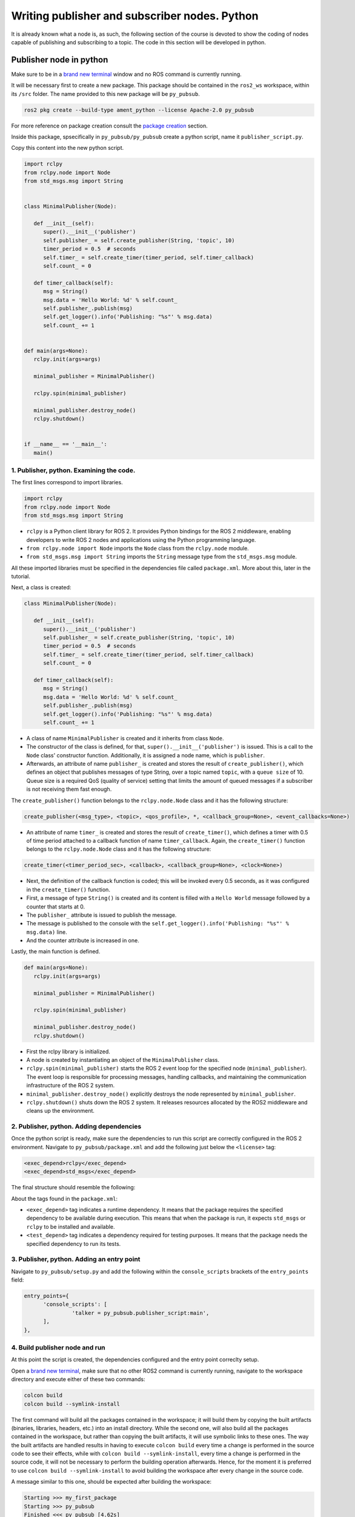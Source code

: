 Writing publisher and subscriber nodes. Python
==========================

.. _Writing pubsub python:


It is already known what a node is, as such, the following section of the course is devoted to show the coding of nodes capable of publishing and subscribing to a topic. The code in this section will be developed in python. 


Publisher node in python
------------------------

Make sure to be in a `brand new terminal`_ window and no ROS command is currently running. 

.. _`brand new terminal`: https://alex-readthedocs-test.readthedocs.io/en/latest/Installation%20and%20software%20setup.html#running-a-docker-container

It will be necessary first to create a new package. This package should be contained in the ``ros2_ws`` workspace, within its ``/src`` folder. The name provided to this new package will be ``py_pubsub``.

.. code-block:: console

   ros2 pkg create --build-type ament_python --license Apache-2.0 py_pubsub

For more reference on package creation consult the `package creation`_ section.

.. _package creation: https://alex-readthedocs-test.readthedocs.io/en/latest/Configuring%20environment.html#creating-and-configuring-a-package

Inside this package, spsecifically in ``py_pubsub/py_pubsub`` create a python script, name it ``publisher_script.py``.

Copy this content into the new python script. 

.. code-block:: console

   import rclpy
   from rclpy.node import Node
   from std_msgs.msg import String


   class MinimalPublisher(Node):

      def __init__(self):
         super().__init__('publisher')
         self.publisher_ = self.create_publisher(String, 'topic', 10)
         timer_period = 0.5  # seconds
         self.timer_ = self.create_timer(timer_period, self.timer_callback)
         self.count_ = 0

      def timer_callback(self):
         msg = String()
         msg.data = 'Hello World: %d' % self.count_
         self.publisher_.publish(msg)
         self.get_logger().info('Publishing: "%s"' % msg.data)
         self.count_ += 1


   def main(args=None):
      rclpy.init(args=args)

      minimal_publisher = MinimalPublisher()

      rclpy.spin(minimal_publisher)

      minimal_publisher.destroy_node()
      rclpy.shutdown()


   if __name__ == '__main__':
      main()


1. Publisher, python. Examining the code. 
~~~~~~~~~~~~~~~~~~~~~~~~~~~~~~~~~~~~~~~~

The first lines correspond to import libraries.

.. code-block:: console
   
   import rclpy
   from rclpy.node import Node
   from std_msgs.msg import String


- ``rclpy`` is a Python client library for ROS 2. It provides Python bindings for the ROS 2 middleware, enabling developers to write ROS 2 nodes and applications using the Python programming language.
- ``from rclpy.node import Node`` imports the ``Node`` class from the ``rclpy.node`` module.
- ``from std_msgs.msg import String`` imports the ``String`` message type from the ``std_msgs.msg`` module.

All these imported libraries must be specified in the dependencies file called ``package.xml``. More about this, later in the tutorial. 

Next, a class is created:

.. code-block:: console
   
   class MinimalPublisher(Node):

      def __init__(self):
         super().__init__('publisher')
         self.publisher_ = self.create_publisher(String, 'topic', 10)
         timer_period = 0.5  # seconds
         self.timer_ = self.create_timer(timer_period, self.timer_callback)
         self.count_ = 0

      def timer_callback(self):
         msg = String()
         msg.data = 'Hello World: %d' % self.count_
         self.publisher_.publish(msg)
         self.get_logger().info('Publishing: "%s"' % msg.data)
         self.count_ += 1

- A class of name ``MinimalPublisher`` is created and it inherits from class ``Node``.
- The constructor of the class is defined, for that, ``super().__init__('publisher')`` is issued. This is a call to the ``Node`` class' constructor function. Additionally, it is assigned a node name, which is ``publisher``.
- Afterwards, an attribute of name ``publisher_`` is created and stores the result of ``create_publisher()``, which defines an object that publishes messages of type String, over a topic named ``topic``, with a ``queue size`` of 10. Queue size is a required QoS (quality of service) setting that limits the amount of queued messages if a subscriber is not receiving them fast enough. 

The ``create_publisher()`` function belongs to the ``rclpy.node.Node`` class and it has the following structure:

.. code-block:: console
   
   create_publisher(<msg_type>, <topic>, <qos_profile>, *, <callback_group=None>, <event_callbacks=None>)

- An attribute of name ``timer_`` is created and stores the result of ``create_timer()``, which defines a timer with 0.5 of time period attached to a callback function of name ``timer_callback``. Again, the ``create_timer()`` function belongs to the ``rclpy.node.Node`` class and it has the following structure:

.. code-block:: console
   
   create_timer(<timer_period_sec>, <callback>, <callback_group=None>, <clock=None>)

- Next, the definition of the callback function is coded; this will be invoked every 0.5 seconds, as it was configured in the ``create_timer()`` function. 
- First, a message of type ``String()`` is created and its content is filled with a ``Hello World`` message followed by a counter that starts at 0.
- The ``publisher_`` attribute is issued to publish the message.
- The message is published to the console with the ``self.get_logger().info('Publishing: "%s"' % msg.data)`` line.
- And the counter attribute is increased in one.

Lastly, the main function is defined.

.. code-block:: console

   def main(args=None):
      rclpy.init(args=args)

      minimal_publisher = MinimalPublisher()

      rclpy.spin(minimal_publisher)

      minimal_publisher.destroy_node()
      rclpy.shutdown()

- First the rclpy library is initialized.
- A node is created by instantiating an object of the ``MinimalPublisher`` class.
- ``rclpy.spin(minimal_publisher)`` starts the ROS 2 event loop for the specified node (``minimal_publisher``). The event loop is responsible for processing messages, handling callbacks, and maintaining the communication infrastructure of the ROS 2 system. 
- ``minimal_publisher.destroy_node()`` explicitly destroys the node represented by ``minimal_publisher``.
- ``rclpy.shutdown()`` shuts down the ROS 2 system. It releases resources allocated by the ROS2 middleware and cleans up the environment.


2. Publisher, python. Adding dependencies
~~~~~~~~~~~~~~~~~~~~~~~~~~~~~~~~~~~~~~~~~

Once the python script is ready, make sure the dependencies to run this script are correctly configured in the ROS 2 environment. Navigate to ``py_pubsub/package.xml`` and add the following just below the ``<license>`` tag:

.. code-block:: console

   <exec_depend>rclpy</exec_depend>
   <exec_depend>std_msgs</exec_depend>

The final structure should resemble the following:

.. image:: images/packageXmlForPublisherNode.png
   :alt: Editing the package.xml file to add dependencies.

About the tags found in the ``package.xml``:

- ``<exec_depend>`` tag indicates a runtime dependency. It means that the package requires the specified dependency to be available during execution. This means that when the package is run, it expects ``std_msgs`` or ``rclpy`` to be installed and available.
- ``<test_depend>`` tag indicates a dependency required for testing purposes. It means that the package needs the specified dependency to run its tests. 

3. Publisher, python. Adding an entry point
~~~~~~~~~~~~~~~~~~~~~~~~~~~~~~~~~~~~~~~~~~~

Navigate to ``py_pubsub/setup.py`` and add the following within the ``console_scripts`` brackets of the ``entry_points`` field:

.. code-block:: console

   entry_points={
         'console_scripts': [
                  'talker = py_pubsub.publisher_script:main',
         ],
   },

4. Build publisher node and run
~~~~~~~~~~~~~~~~~~~~~~~~~~~~~~~
At this point the script is created, the dependencies configured and the entry point correclty setup. 

Open a `brand new terminal`_, make sure that no other ROS2 command is currently running, navigate to the workspace directory and execute either of these two commands:

.. code-block:: console
   
   colcon build
   colcon build --symlink-install

The first command will build all the packages contained in the workspace; it will build them by copying the built artifacts (binaries, libraries, headers, etc.) into an install directory. While the second one, will also build all the packages contained in the workspace, but rather than copying the built artifacts, it will use symbolic links to these ones. The way the built artifacts are handled results in having to execute ``colcon build`` every time a change is performed in the source code to see their effects, while with ``colcon build --symlink-install``, every time a change is performed in the source code, it will not be necessary to perform the building operation afterwards. Hence, for the moment it is preferred to use ``colcon build --symlink-install`` to avoid building the workspace after every change in the source code.

A message similar to this one, should be expected after building the workspace:

.. code-block:: console
   
   Starting >>> my_first_package
   Starting >>> py_pubsub
   Finished <<< py_pubsub [4.62s]
   Finished <<< my_first_package [5.13s]

   Summary: 2 packages finished [6.44s]

Now, source the setup file:

.. code-block:: console
   
   source install/setup.bash

For more reference on sourcing the setup file, see `sourcing the setup file`_.

.. _sourcing the setup file: https://alex-readthedocs-test.readthedocs.io/en/latest/Configuring%20environment.html#workspace-sourcing

And run the publisher node that was recently created. 

.. code-block:: console
   
   ros2 run py_pubsub talker

As a result, something similar to this should be displayed in the terminal window.

.. code-block:: console
   
   [INFO] [1712152551.805539058] [publisher]: Publishing: "Hello World: 0"
   [INFO] [1712152552.225817483] [publisher]: Publishing: "Hello World: 1"
   [INFO] [1712152552.725589332] [publisher]: Publishing: "Hello World: 2"
   ...

See that every 0.5 seconds a new message will be printed in the terminal window. This is because the callback function in the node code was programmed to be issued every 0.5 seconds. The messages that are printed as well, are part of the program of the node. See the :ref:`code explanation<1. Examining the code. Python code>`, to recall the programming behind the publisher node. 

`Open a new terminal`_ and with the ``talker`` node still being running, execute:

.. _open a new terminal: https://alex-readthedocs-test.readthedocs.io/en/latest/Installation%20and%20software%20setup.html#opening-a-new-terminal-for-the-docker-container

.. code-block:: console
   
   ros2 topic echo /topic

This will result in something similar to:

.. code-block:: console
   
   data: 'Hello World: 121'
   ---
   data: 'Hello World: 122'
   ---
   data: 'Hello World: 123'
   ---
   ...

This is expected since it is known that the ``talker`` node publishes messages to the topic of name ``/topic``. 

Finally, it can be verified the name of the node by executing the following in a `new terminal`_.

.. _new terminal: https://alex-readthedocs-test.readthedocs.io/en/latest/Installation%20and%20software%20setup.html#opening-a-new-terminal-for-the-docker-container

.. code-block:: console
   
   ros2 node list

The expected result is:

.. code-block:: console
   
   /publisher

At this point it is important to distinguish these three elements:

.. image:: images/differencesNodeName.png
   :alt: Differences among script name, node name and executable name.

1. This is the python script name.
2. This is the node name. 
3. This is the executable name. 

And from now on, these three will carry the same name to avoid confussions. 

Subscriber node in python
-------------------------

Navigate to ``py_pubsub/py_pubsub`` and create a python script called: ``listener.py``. Copy this content into the new python script. 

.. code-block:: console
   
   import rclpy
   from rclpy.node import Node

   from std_msgs.msg import String


   class MinimalSubscriber(Node):

      def __init__(self):
         super().__init__('listener')
         self.subscription_ = self.create_subscription(
               String,
               'topic',
               self.listener_callback,
               10)
         self.subscription_  # prevent unused variable warning

      def listener_callback(self, msg):
         self.get_logger().info('I heard: "%s"' % msg.data)


   def main(args=None):
      rclpy.init(args=args)

      minimal_subscriber = MinimalSubscriber()

      rclpy.spin(minimal_subscriber)

      minimal_subscriber.destroy_node()
      rclpy.shutdown()


   if __name__ == '__main__':
      main()


1. Subscriber, python. Examining the code. 
~~~~~~~~~~~~~~~~~~~~~~~~~~~~~~~~~~~~~~~~~~

Overall, the code for the subscriber node is similar to the publisher node. 

The first lines correspond to import libraries. These are the same libraries as in the :ref:`publisher node example<1. Publisher, python. Examining the code. >`. 

.. code-block:: console
   
   import rclpy
   from rclpy.node import Node
   from std_msgs.msg import String

Next, a class is created:

.. code-block:: console
   
   class MinimalSubscriber(Node):

      def __init__(self):
         super().__init__('listener')
         self.subscription_ = self.create_subscription(
               String,
               'topic',
               self.listener_callback,
               10)
         self.subscription_  # prevent unused variable warning

      def listener_callback(self, msg):
         self.get_logger().info('I heard: "%s"' % msg.data)

The constructor of the ``MinimalSubscriber`` class issues the ``create_subscription()`` function, which receives as arguments: ``String``, as the message type; ``topic``, as the topic to subscribe to; ``self.listener_callback``, as the callback function to be called every time a message arrives to the topic, and a queue size of 10. The structure for the ``create_subscription()`` function is given by:

.. code-block:: console
   
   create_subscription(<msg_type>, <topic>, <callback>, <qos_profile>, *, <callback_group=None>, <event_callbacks=None>, <raw=False>)

Afterwards, the callback function simply prints the message received in the terminal window.

Lastly, the main function, as in the publisher node, initializes the rclpy library, creates the subscription node, spins it, explicitely destroys it when issued from the terminal window and shuts down the ROS 2 system.

.. code-block:: console

   def main(args=None):
      rclpy.init(args=args)

      minimal_publisher = MinimalPublisher()

      rclpy.spin(minimal_publisher)

      minimal_publisher.destroy_node()
      rclpy.shutdown()

2. Subscriber, python. Adding dependencies
~~~~~~~~~~~~~~~~~~~~~~~~~~~~~~~~~~~~~~~~~~

As the libraries to use in this program are exactly the same as in the publisher node, then no new dependency should be added. If, for some reason, it were going to be used a new library in the subscriber node, then that library should be added as a dependecy in the ``py_pubsub/package.xml`` file.

3. Subscriber, python. Adding an entry point
~~~~~~~~~~~~~~~~~~~~~~~~~~~~~~~~~~~~~~~~~~~~

Navigate to ``py_pubsub/setup.py`` and add the following within the ``console_scripts`` brackets of the ``entry_points`` field:

.. code-block:: console
   
   'listener = py_pubsub.listener:main'

This ``entry_points`` field should be remain like this:

.. code-block:: console

   entry_points={
        'console_scripts': [
            'talker = py_pubsub.publisher_script:main',
            'listener = py_pubsub.listener:main'
        ],
   },

4. Build subscriber node and run
~~~~~~~~~~~~~~~~~~~~~~~~~~~~~~~~

At this point the script is created, the dependencies configured and the entry point correclty setup. 

Open a `brand new terminal`_ in the Docker session, make sure that no other ROS 2 command are currently running, navigate to the workspace directory and execute:

.. code-block:: console
   
   colcon build --symlink-install

As it was explained in the :ref:`publisher node part<Build publisher node and run>`, this will build all packages of the workspace. 

Now, source the setup file:

.. code-block:: console
   
   source install/setup.bash

For more reference on sourcing the setup file, see `this section`_ .

.. _this section: https://alex-readthedocs-test.readthedocs.io/en/latest/Configuring%20environment.html#workspace-sourcing

And run the subscriber node that was recently created. 

.. code-block:: console
   
   ros2 run py_pubsub listener

Notice that nothing will be displayed in the terminal window because no messages are currently being sent to the topic that this node is subscribed to.

`Open a new terminal`_ and execute the ``talker`` node:

.. code-block:: console
   
   ros2 run py_pubsub talker

After this, return to the terminal where the ``listener`` node was executed. It should be displayed the messages being sent to the topic of name ``topic``.

.. image:: images/listenerNodeResults.png
   :alt: Results from the listener node.

Finally, `open a new terminal`_ and execute:

.. code-block:: console
   
   rqt_graph

See that the two nodes: ``talker`` and ``listener`` are visible and they are publishing and subscribing to ``topic`` respectively.

.. image:: images/talkerAndListener_rqtGraph.png
   :alt: Talker and listener in rqt_graph.

Practice 
---------

Have ``trutlesim`` node running. Create a new node called ``topics_practice`` that performs:

- A countdown starting at 5 and be displayed in the terminal.
- When counter reaches 0 moves the turtle drawing a growing spiral. Print in the terminal "Drawing spiral".
- When the turtle reaches some pre-defined boundaries in the screen (horizontal and vertical limits defined by the coder), make the turtle advance in a straight line. Print in the terminal "Going straight".

See image below for an example of the results:

.. image:: images/PracticeExample1.png
   :alt: Practice results example 1.

.. image:: images/PracticeExample2.png
   :alt: Practice results example 2.

Optional
~~~~~~~~

Have ``trutlesim`` node running. Create a new node called ``topics_practice_b`` that performs:

- The same as ``topics_practice`` but add the turtle, the functionality of avoiding walls. Whenever the turtle is too close to the walls (around one unit away of the wall), make it turn. Print in the terminal "Avoiding walls".
